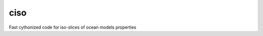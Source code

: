 ciso
----

|PyPI| |Travis|

.. |PyPI| image:: https://img.shields.io/pypi/v/ciso.svg
    :target: https://pypi.python.org/pypi/ciso
    :alt: PyPI Package

.. |Travis| image:: https://travis-ci.org/ioos/ciso.svg?branch=master
    :target: https://travis-ci.org/ioos/ciso
    :alt: Travis Build Status


Fast cythonized code for iso-slices of ocean models properties
